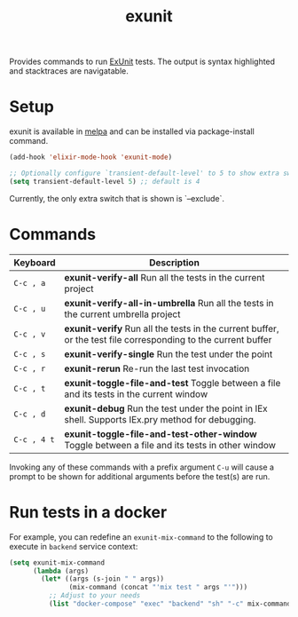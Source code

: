 #+TITLE: exunit

[[https://melpa.org/#/exunit][https://melpa.org/packages/exunit-badge.svg]]

Provides commands to run [[https://hexdocs.pm/ex_unit/ExUnit.html][ExUnit]] tests. The output is syntax
highlighted and stacktraces are navigatable.

* Setup

exunit is available in [[https://melpa.org/#/exunit][melpa]] and can be installed via package-install
command.

#+begin_src emacs-lisp
(add-hook 'elixir-mode-hook 'exunit-mode)

;; Optionally configure `transient-default-level' to 5 to show extra switches
(setq transient-default-level 5) ;; default is 4
#+end_src

Currently, the only extra switch that is shown is `--exclude`.

* Commands

| Keyboard    | Description                                                                                                   |
|-------------+---------------------------------------------------------------------------------------------------------------|
| =C-c , a=   | *exunit-verify-all* Run all the tests in the current project                                                  |
| =C-c , u=   | *exunit-verify-all-in-umbrella* Run all the tests in the current umbrella project                             |
| =C-c , v=   | *exunit-verify* Run all the tests in the current buffer, or the test file corresponding to the current buffer |
| =C-c , s=   | *exunit-verify-single* Run the test under the point                                                           |
| =C-c , r=   | *exunit-rerun* Re-run the last test invocation                                                                |
| =C-c , t=   | *exunit-toggle-file-and-test* Toggle between a file and its tests in the current window                       |
| =C-c , d=   | *exunit-debug* Run the test under the point in IEx shell. Supports IEx.pry method for debugging.              |
| =C-c , 4 t= | *exunit-toggle-file-and-test-other-window* Toggle between a file and its tests in other window                |

Invoking any of these commands with a prefix argument =C-u= will
cause a prompt to be shown for additional arguments before the
test(s) are run.

[[https://raw.githubusercontent.com/ananthakumaran/exunit.el/master/screenshots/sample.png]]

* Run tests in a docker

For example, you can redefine an =exunit-mix-command= to the following to execute in =backend= service context:

#+begin_src emacs-lisp
(setq exunit-mix-command
      (lambda (args)
        (let* ((args (s-join " " args))
               (mix-command (concat "'mix test " args "'")))
          ;; Adjust to your needs
          (list "docker-compose" "exec" "backend" "sh" "-c" mix-command))))
#+end_src
